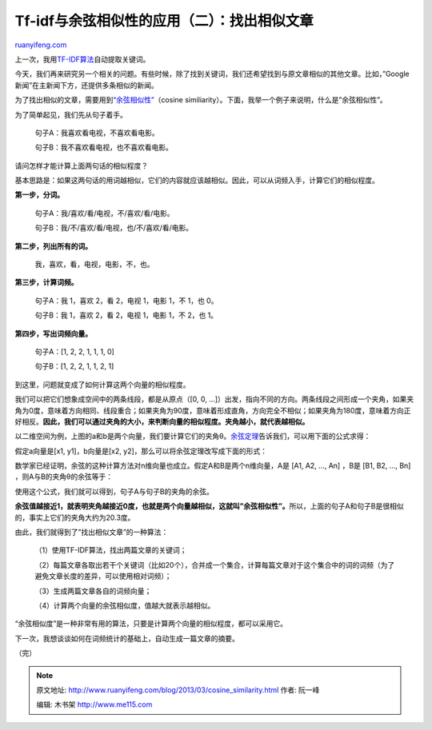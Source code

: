 .. _201303_cosine_similarity:

Tf-idf与余弦相似性的应用（二）：找出相似文章
===============================================================

`ruanyifeng.com <http://www.ruanyifeng.com/blog/2013/03/cosine_similarity.html>`__

上一次，我用\ `TF-IDF算法 <http://www.ruanyifeng.com/blog/2013/03/tf-idf.html>`__\ 自动提取关键词。

今天，我们再来研究另一个相关的问题。有些时候，除了找到关键词，我们还希望找到与原文章相似的其他文章。比如，”Google新闻”在主新闻下方，还提供多条相似的新闻。

为了找出相似的文章，需要用到\ `“余弦相似性” <http://en.wikipedia.org/wiki/Cosine_similarity>`__\ （cosine
similiarity）。下面，我举一个例子来说明，什么是”余弦相似性”。

为了简单起见，我们先从句子着手。

    　　句子A：我喜欢看电视，不喜欢看电影。

    　　句子B：我不喜欢看电视，也不喜欢看电影。

请问怎样才能计算上面两句话的相似程度？

基本思路是：如果这两句话的用词越相似，它们的内容就应该越相似。因此，可以从词频入手，计算它们的相似程度。

**第一步，分词。**

    　　句子A：我/喜欢/看/电视，不/喜欢/看/电影。

    　　句子B：我/不/喜欢/看/电视，也/不/喜欢/看/电影。

**第二步，列出所有的词。**

    　　我，喜欢，看，电视，电影，不，也。

**第三步，计算词频。**

    　　句子A：我 1，喜欢 2，看 2，电视 1，电影 1，不 1，也 0。

    　　句子B：我 1，喜欢 2，看 2，电视 1，电影 1，不 2，也 1。

**第四步，写出词频向量。**

    　　句子A：[1, 2, 2, 1, 1, 1, 0]

    　　句子B：[1, 2, 2, 1, 1, 2, 1]

到这里，问题就变成了如何计算这两个向量的相似程度。

我们可以把它们想象成空间中的两条线段，都是从原点（[0, 0,
…]）出发，指向不同的方向。两条线段之间形成一个夹角，如果夹角为0度，意味着方向相同、线段重合；如果夹角为90度，意味着形成直角，方向完全不相似；如果夹角为180度，意味着方向正好相反。\ **因此，我们可以通过夹角的大小，来判断向量的相似程度。夹角越小，就代表越相似。**

以二维空间为例，上图的a和b是两个向量，我们要计算它们的夹角θ。\ `余弦定理 <http://zh.wikipedia.org/zh-cn/%E9%A4%98%E5%BC%A6%E5%AE%9A%E7%90%86>`__\ 告诉我们，可以用下面的公式求得：

假定a向量是[x1, y1]，b向量是[x2,
y2]，那么可以将余弦定理改写成下面的形式：

数学家已经证明，余弦的这种计算方法对n维向量也成立。假定A和B是两个n维向量，A是
[A1, A2, …, An] ，B是 [B1, B2, …, Bn] ，则A与B的夹角θ的余弦等于：

使用这个公式，我们就可以得到，句子A与句子B的夹角的余弦。

**余弦值越接近1，就表明夹角越接近0度，也就是两个向量越相似，这就叫”余弦相似性”。**\ 所以，上面的句子A和句子B是很相似的，事实上它们的夹角大约为20.3度。

由此，我们就得到了”找出相似文章”的一种算法：

    　　（1）使用TF-IDF算法，找出两篇文章的关键词；

    　　（2）每篇文章各取出若干个关键词（比如20个），合并成一个集合，计算每篇文章对于这个集合中的词的词频（为了避免文章长度的差异，可以使用相对词频）；

    　　（3）生成两篇文章各自的词频向量；

    　　（4）计算两个向量的余弦相似度，值越大就表示越相似。

“余弦相似度”是一种非常有用的算法，只要是计算两个向量的相似程度，都可以采用它。

下一次，我想谈谈如何在词频统计的基础上，自动生成一篇文章的摘要。

| （完）

.. note::
    原文地址: http://www.ruanyifeng.com/blog/2013/03/cosine_similarity.html 
    作者: 阮一峰 

    编辑: 木书架 http://www.me115.com